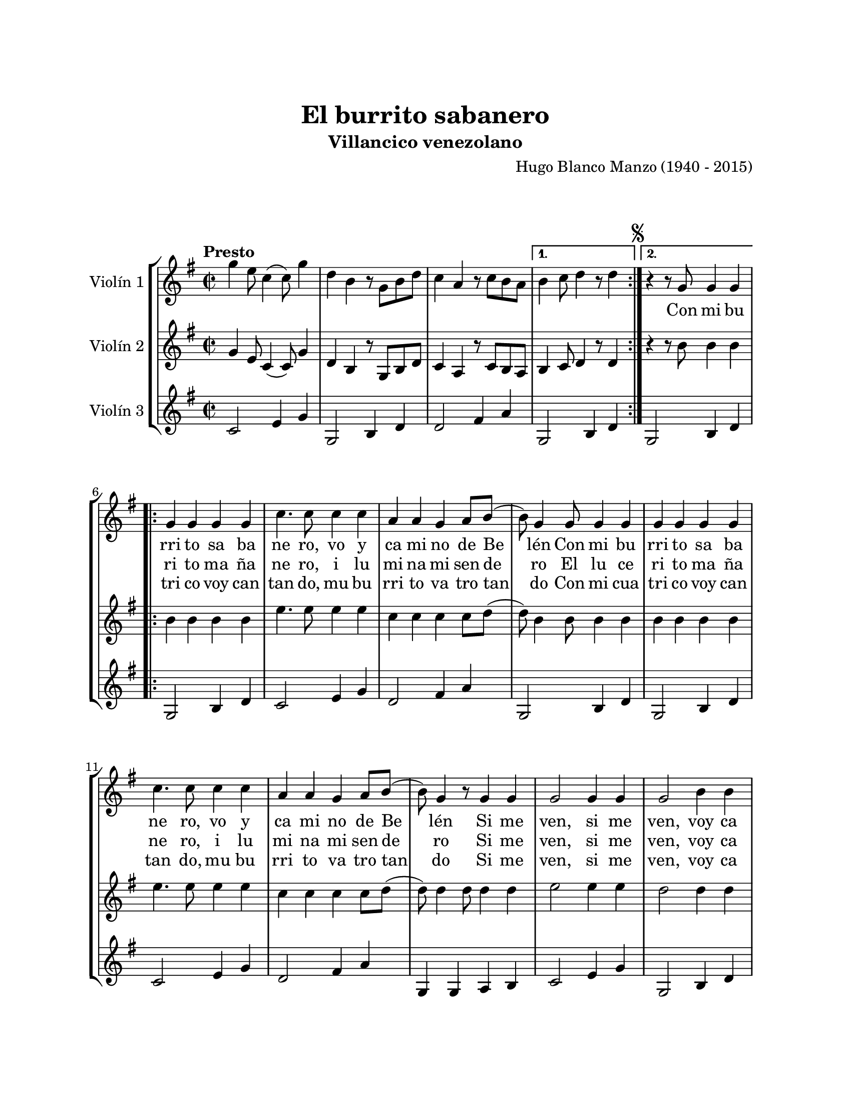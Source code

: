 \version "2.22.1"
\header {
	title = "El burrito sabanero"
	subtitle = "Villancico venezolano"
	composer = "Hugo Blanco Manzo (1940 - 2015)"
	tagline = ##f
}

\paper {
	#(set-paper-size "letter")
	top-margin = 25
	left-margin = 25
	right-margin = 25
	bottom-margin = 25
	print-page-number = false
}

\markup \vspace #2 %

global= {
	\time 2/2
	\tempo Presto
	\key g \major
}

violinUno = \new Voice \relative c'' {
	\repeat volta 2 {
		g'4 e8 c4( c8) g'4 | d b r8 g8 b d | c4 a r8 c b a | 
	} 
	\alternative {
		{ b4 c8 d4 r8 d4 | }
		{ \mark \markup { \small \musicglyph #"scripts.segno" } r4 r8 g,8 g4 g4 | }
	}
	
	\repeat volta 3 {
		g4 g g g | c4. c8 c4 c | a a g a8 b( | b8) g4 g8 g4 g | 
		g4 g g g | c4. c8 c4 c | a a g a8 b( | b8) g4 r8 g4 g |
		g2 g4 g | g2 b4 b | a a g fis8 g8( | g2 ) g4 g | 
		g2 g4 g | g2 b4 b | a a g fis8 g8( | 
	}
	\alternative {
		{ g4. ) g8 g4 g | }
		{ g4. ) r8 r4 r4| }
	}
	b4 b8 b8( b) b a a | g4 g2 r4 | b4 b8 b8( b) b b a | g4. r8 a4 a | 
	a a a a | fis fis a a | a g fis e |	d2 r2 | 
	b'4 b8 b( b) b a a | g4 g2 r4 | b4 b8 b( b) b b a | g4. r8 g4 g | 
	g g g g | b g d b' | a g fis a | g r4 r2 |
	\bar "|."
	r4 r8 g8 g4 g4 | 
	g4 g g g | c4. c8 c4 c | a a g a8 b( | b8) g4 g8 g4 g | 
	g4 g g g | c4. c8 c4 c | a a g a8 b( | b8) g4 r8 g4 g |
	\repeat volta 2 { 
		g2 g4 g | g2 b4 b | a a g fis8 g8( | g2 ) g4 g | 
		g2 g4 g | g2 b4 b | a a g fis8 g8( | 
	}
	\alternative {
		{ g2 ) g4 g | }
		{ g2 ) r2 | }
	}
	\bar "|."
}

violinDos = \new Voice \relative c'' {
	\repeat volta 2 {
		g4 e8 c4( c8) g'4 | d b r8 g8 b d | c4 a r8 c b a | 
	} 
	\alternative {
		{ b4 c8 d4 r8 d4 | }
		{ r4 r8 b'8 b4 b | }
	}
	\repeat volta 3 {
		b4 b b b | e4. e8 e4 e | c c c c8 d8( | d8) b4 b8 b4 b4 |
		b4 b b b | e4. e8 e4 e | c c c c8 d8( | d8) d4 d8 d4 d | 
		e2 e4 e | d2 d4 d | c c c c8 d( | d2) d4 d | 
		e2 e4 e | d,2 g4 g | fis fis e e8 e( |  
	}
	\alternative {
		{ e4.) b'8 b4 b | }
		{ e,4.) r8 r2 | }
	}
	dis'4 dis8 dis( dis) dis dis dis | e4 e2 r4 | dis4 dis8 dis( dis) dis dis dis | e2 r2 |
	r1 | r1 | r1 | r1 |
	dis4 dis8 dis( dis) dis dis dis | e4 e2 r4 | dis4 dis8 dis( dis) dis dis dis | e4. r8 b4 b |
	c c c c | d b g g | c c c c | b r4 r2 |
	\bar "|."
	r4 r8 b8 b4 b | 
	b4 b b b | e4. e8 e4 e | c c c c8 d8( | d8) b4 b8 b4 b4 |
	b4 b b b | e4. e8 e4 e | c c c c8 d8( | d8) d4 d8 d4 d | 
	\repeat volta 2 {
		e2 e4 e | d2 d4 d | c c c c8 d( | d2) d4 d | 
		e2 e4 e | d,2 g4 g | fis fis e e8 e( | 
	}
	\alternative {
		{ e2 ) d'4 d | }
		{ e,2 ) r2 | }
	}
}

violinTres = \new Voice \relative c'' {
	\repeat volta 2 {
		c,2 e4 g | g,2 b4 d | d2 fis4 a | 
	} 
	\alternative {
		{ g,2 b4 d | }
		{ g,2 b4 d | }
	}
	\repeat volta 3 {
		g,2 b4 d | c2 e4 g | d2 fis4 a | g,2 b4 d |
		g,2 b4 d | c2 e4 g | d2 fis4 a | g, g a b |
		c2 e4 g | g,2 b4 d | d2 fis4 a | g,2 b4 d |
		c2 e4 g | g,2 b4 d | d2 fis4 a | 
	}
	\alternative {
		{ g,2 b4 d | }
		{ g,2 b4 d | }
	}
	b2 dis4 fis | e2 b4 c | b2 dis4 fis | e2 g,4 b |
	a2 cis4 g | d'2 fis4 a | a,2 cis4 g | d'2 fis4 a | 
	b,2 dis4 fis | e2 b4 c | b2 dis4 fis | e2 g,4 b |
	c2 e4 g | g,2 b4 d | d2 fis4 a | d, r4_\markup { \normalsize \italic "D.S. al Fine" } r2 |
	\bar "|."
	r4 r8 g,8 b4 d |
	g,2 b4 d | c2 e4 g | d2 fis4 a | g,2 b4 d |
	g,2 b4 d | c2 e4 g | d2 fis4 a | g, g a b |
	\repeat volta 2 {
		c2 e4 g | g,2 b4 d | d2 fis4 a | g,2 b4 d |
		c2 e4 g | g,2 b4 d | d2 fis4 a |
	}
	\alternative {
		{ g,2 b4 d | }
		{ g,2 r2_\markup { \normalsize \italic "Fine" } | }
	}
}

\score {
	\new StaffGroup <<
		\new Staff \with { instrumentName = "Violín 1" }
			<< \global \violinUno >>
			\addlyrics {
				\repeat unfold 18 {\skip 1}
				Con mi bu rri to sa ba ne ro, vo y ca mi no de Be lén
				Con mi bu rri to sa ba ne ro, vo y ca mi no de Be lén
				Si me ven, si me ven, voy ca mi no de Be lén
				Si me ven, si me ven, voy ca mi no de Be lén
				%%
				El lu ce 
				%%
				\skip 1
				Tu ki tu ki tu ki tu ki, tu ki tu ki tu ki ta
				A pú ra te mi bu rri to, que ya va mos a lle gar
				Tu ki tu ki tu ki tu ki, tu ki tu ki tu ki ta
				A pú ra te mi bu rri to, va mos a ver a Je sús.
				%%
				Con mi bu rri to sa ba ne ro, vo y ca mi no de Be lén
				Con mi bu rri to sa ba ne ro, vo y ca mi no de Be lén
				Si me ven, si me ven, voy ca mi no de Be lén
				Si me ven, si me ven, voy ca mi no de Be lén. 
				%%
				Si me
				%%
			}
			\addlyrics {
				\repeat unfold 21 {\skip 1}
				ri to ma ña ne ro, i lu mi na mi sen de ro
				El lu ce ri to ma ña ne ro, i lu mi na mi sen de ro
				Si me ven, si me ven, voy ca mi no de Be lén
				Si me ven, si me ven, voy ca mi no de Be lén
				%%
				Con mi cua 
				%%
				\repeat unfold 97 {\skip 1}
				ven, si me ven, voy ca mi no de Be lén
				Si me ven, si me ven, voy ca mi no de Be _ \skip 1 \skip 1
				%%
				lén
				%%
			}
			\addlyrics {
				\repeat unfold 21 {\skip 1}
				tri co voy can tan do, mu bu rri to va tro tan do
				Con mi cua tri co voy can tan do, mu bu rri to va tro tan do
				Si me ven, si me ven, voy ca mi no de Be lén
				Si me ven, si me ven, voy ca mi no de Be 
				\repeat unfold 4 {\skip 1}
				lén
			}
		\new Staff \with { instrumentName = "Violín 2" }
			<< \global \violinDos >>
		\new Staff \with { instrumentName = "Violín 3" }
			<< \global \violinTres >>
	>>
\layout { }
%%\midi { }
}

\markup {
	\fill-line {
		\hspace #1
		\column {
			\line \smallCaps \bold { El burrito sabanero }
			\hspace #1
			\line { Con mi burrito sabanero, voy camino de Belén }
			\line { Con mi burrito sabanero, voy camino de Belén }
			\line { Si me ven, si me ven, voy camino de Belén }
			\line { Si me ven, si me ven, voy camino de Belén }
			\hspace #1
			\line { El lucerito mañanero ilumina mi sendero }
			\line { El lucerito mañanero ilumina mi sendero }
			\line { Si me ven, si me ven, voy camino de Belén }
			\line { Si me ven, si me ven, voy camino de Belén }
			\hspace #1
			\line { Con mi cuatrico, voy cantando, } 
			\line { mi burrito va trotando }
			\line { Con mi cuatrico, voy cantando, } 
			\line { mi burrito va trotando }
			\line { Si me ven, si me ven, voy camino de Belén }
			\line { Si me ven, si me ven, voy camino de Belén }
			\hspace #1
			\line \italic { Tuki tuki tuki tuki, tuki tuki tuki ta }
			\line \italic { Apúrate, mi burrito, que ya vamos a llegar }
			\line \italic { Tuki tuki tuki tuki, tuki tuki tuki tu }
			\line \italic { Apúrate, mi burrito, vamos a ver a Jesús }
			\hspace #1
			\line { Con mi burrito sabanero, voy camino de Belén }
			\line { Con mi burrito sabanero, voy camino de Belén }
			\line { Si me ven, si me ven, voy camino de Belén }
			\line { Si me ven, si me ven, voy camino de Belén }
		}
		\hspace #2
		\column {
			\line { El lucerito mañanero ilumina mi sendero }
			\line { El lucerito mañanero ilumina mi sendero }
			\line { Si me ven, si me ven, voy camino de Belén }
			\line { Si me ven, si me ven, voy camino de Belén }
			\hspace #1
			\line { Con mi cuatrico, voy cantando, } 
			\line { mi burrito va trotando }
			\line { Con mi cuatrico, voy cantando, } 
			\line { mi burrito va trotando }
			\line { Si me ven, si me ven, voy camino de Belén }
			\line { Si me ven, si me ven, voy camino de Belén }
			\hspace #1
			\line \italic { Tuki tuki tuki tuki, tuki tuki tuki ta }
			\line \italic { Apúrate, mi burrito, que ya vamos a llegar }
			\line \italic { Tuki tuki tuki tuki, tuki tuki tuki tu }
			\line \italic { Apúrate, mi burrito, vamos a ver a Jesús }
			\hspace #1
			\line { Con mi burrito sabanero, voy camino de Belén }
			\line { Con mi burrito sabanero, voy camino de Belén }
			\line { Si me ven, si me ven, voy camino de Belén }
			\line { Si me ven, si me ven, voy camino de Belén }
			\line { Si me ven, si me ven, voy camino de Belén }
			\line { Si me ven, si me ven, voy camino de Belén }
		}
		\hspace #1
	}
}
